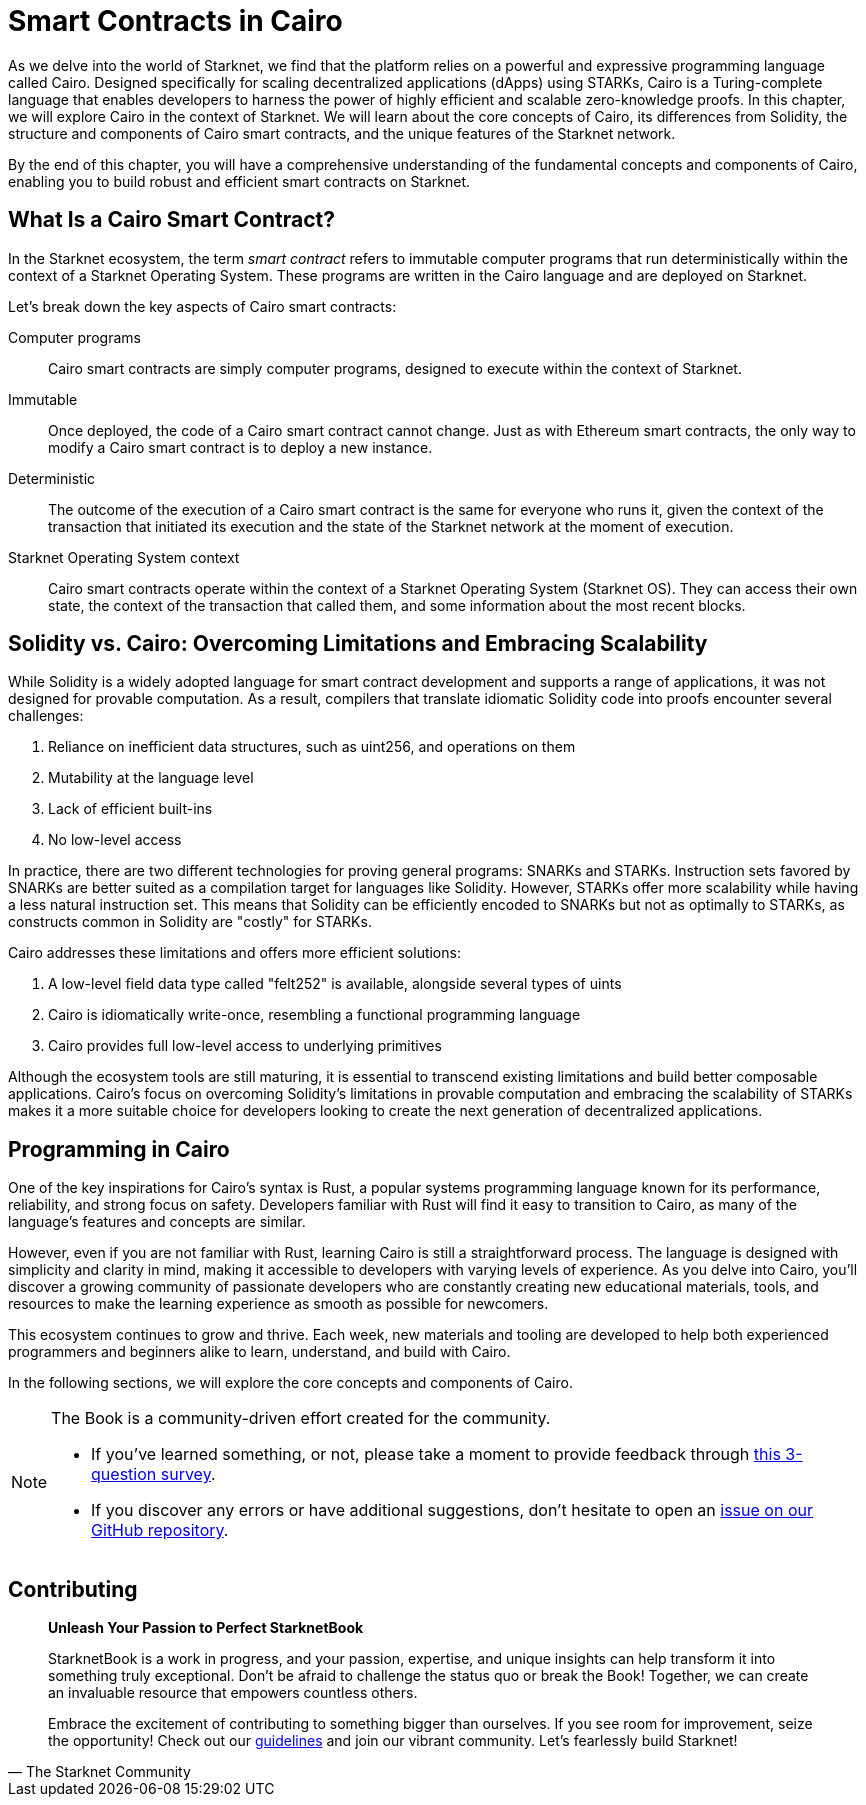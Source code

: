[id="index"]

= Smart Contracts in Cairo

As we delve into the world of Starknet, we find that the platform relies on a powerful and expressive programming language called Cairo. Designed specifically for scaling decentralized applications (dApps) using STARKs, Cairo is a Turing-complete language that enables developers to harness the power of highly efficient and scalable zero-knowledge proofs. In this chapter, we will explore Cairo in the context of Starknet. We will learn about the core concepts of Cairo, its differences from Solidity, the structure and components of Cairo smart contracts, and the unique features of the Starknet network.

By the end of this chapter, you will have a comprehensive understanding of the fundamental concepts and components of Cairo, enabling you to build robust and efficient smart contracts on Starknet.

== What Is a Cairo Smart Contract?

In the Starknet ecosystem, the term _smart contract_ refers to immutable computer programs that run deterministically within the context of a Starknet Operating System. These programs are written in the Cairo language and are deployed on Starknet.

Let’s break down the key aspects of Cairo smart contracts:

Computer programs::
Cairo smart contracts are simply computer programs, designed to execute within the context of Starknet.

Immutable::
Once deployed, the code of a Cairo smart contract cannot change. Just as with Ethereum smart contracts, the only way to modify a Cairo smart contract is to deploy a new instance.

Deterministic::
The outcome of the execution of a Cairo smart contract is the same for everyone who runs it, given the context of the transaction that initiated its execution and the state of the Starknet network at the moment of execution.

Starknet Operating System context::
Cairo smart contracts operate within the context of a Starknet Operating System (Starknet OS). They can access their own state, the context of the transaction that called them, and some information about the most recent blocks.

== Solidity vs. Cairo: Overcoming Limitations and Embracing Scalability

While Solidity is a widely adopted language for smart contract development and supports a range of applications, it was not designed for provable computation. As a result, compilers that translate idiomatic Solidity code into proofs encounter several challenges:

1. Reliance on inefficient data structures, such as uint256, and operations on them
2. Mutability at the language level
3. Lack of efficient built-ins
4. No low-level access

In practice, there are two different technologies for proving general programs: SNARKs and STARKs. Instruction sets favored by SNARKs are better suited as a compilation target for languages like Solidity. However, STARKs offer more scalability while having a less natural instruction set. This means that Solidity can be efficiently encoded to SNARKs but not as optimally to STARKs, as constructs common in Solidity are "costly" for STARKs.

Cairo addresses these limitations and offers more efficient solutions:

1. A low-level field data type called "felt252" is available, alongside several types of uints
2. Cairo is idiomatically write-once, resembling a functional programming language
3. Cairo provides full low-level access to underlying primitives

Although the ecosystem tools are still maturing, it is essential to transcend existing limitations and build better composable applications. Cairo's focus on overcoming Solidity's limitations in provable computation and embracing the scalability of STARKs makes it a more suitable choice for developers looking to create the next generation of decentralized applications.

== Programming in Cairo

One of the key inspirations for Cairo's syntax is Rust, a popular systems programming language known for its performance, reliability, and strong focus on safety. Developers familiar with Rust will find it easy to transition to Cairo, as many of the language's features and concepts are similar.

However, even if you are not familiar with Rust, learning Cairo is still a straightforward process. The language is designed with simplicity and clarity in mind, making it accessible to developers with varying levels of experience. As you delve into Cairo, you'll discover a growing community of passionate developers who are constantly creating new educational materials, tools, and resources to make the learning experience as smooth as possible for newcomers.

This ecosystem continues to grow and thrive. Each week, new materials and tooling are developed to help both experienced programmers and beginners alike to learn, understand, and build with Cairo.

In the following sections, we will explore the core concepts and components of Cairo.

[NOTE]
====
The Book is a community-driven effort created for the community.

* If you've learned something, or not, please take a moment to provide feedback through https://a.sprig.com/WTRtdlh2VUlja09lfnNpZDo4MTQyYTlmMy03NzdkLTQ0NDEtOTBiZC01ZjAyNDU0ZDgxMzU=[this 3-question survey].
* If you discover any errors or have additional suggestions, don't hesitate to open an https://github.com/starknet-edu/starknetbook/issues[issue on our GitHub repository].
====

== Contributing

[quote, The Starknet Community]
____
*Unleash Your Passion to Perfect StarknetBook*

StarknetBook is a work in progress, and your passion, expertise, and unique insights can help transform it into something truly exceptional. Don't be afraid to challenge the status quo or break the Book! Together, we can create an invaluable resource that empowers countless others.

Embrace the excitement of contributing to something bigger than ourselves. If you see room for improvement, seize the opportunity! Check out our https://github.com/starknet-edu/starknetbook/blob/main/CONTRIBUTING.adoc[guidelines] and join our vibrant community. Let's fearlessly build Starknet! 
____
